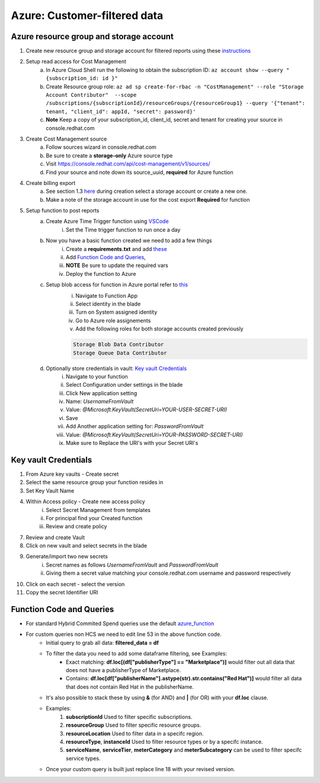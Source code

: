 
=============================
Azure: Customer-filtered data
=============================


Azure resource group and storage account
========================================

1. Create new resource group and storage account for filtered reports using these `instructions <https://learn.microsoft.com/en-us/azure/storage/common/storage-account-create?tabs=azure-portal>`_

2. Setup read access for Cost Management
    a. In Azure Cloud Shell run the following to obtain the subscription ID: ``az account show --query "{subscription_id: id }"``
    b. Create Resource group role: ``az ad sp create-for-rbac -n "CostManagement" --role "Storage Account Contributor"  --scope /subscriptions/{subscriptionId}/resourceGroups/{resourceGroup1} --query '{"tenant": tenant, "client_id": appId, "secret": password}'``
    c. **Note** Keep a copy of your subscription_id, client_id, secret and tenant for creating your source in console.redhat.com

3. Create Cost Management source
    a. Follow sources wizard in console.redhat.com
    b. Be sure to create a **storage-only** Azure source type
    c. Visit https://console.redhat.com/api/cost-management/v1/sources/
    d. Find your source and note down its source_uuid, **required** for Azure function


4. Create billing export
    a. See section 1.3 `here <https://access.redhat.com/documentation/en-us/cost_management_service/2023/html/adding_a_microsoft_azure_source_to_cost_management/assembly-adding-azure-sources#configuring-an-azure-daily-export-schedule_adding-an-azure-source>`_ during creation select a storage account or create a new one.
    b. Make a note of the storage account in use for the cost export **Required** for function


5. Setup function to post reports
    a. Create Azure Time Trigger function using `VSCode <https://learn.microsoft.com/en-us/azure/azure-functions/create-first-function-vs-code-python?pivots=python-mode-configuration>`_
        i. Set the Time trigger function to run once a day

    b. Now you have a basic function created we need to add a few things
        i. Create a **requirements.txt** and add `these <https://github.com/project-koku/koku-data-selector/blob/main/docs/azure/scripts/requirements.txt>`_
        ii. Add `Function Code and Queries`_,
        iii. **NOTE** Be sure to update the required vars
        iv. Deploy the function to Azure

    c. Setup blob access for function in Azure portal refer to `this <https://learn.microsoft.com/en-us/samples/azure-samples/functions-storage-managed-identity/using-managed-identity-between-azure-functions-and-azure-storage/>`_
        i. Navigate to Function App
        ii. Select identity in the blade
        iii. Turn on System assigned identity
        iv. Go to Azure role assignements
        v. Add the following roles for both storage accounts created previously  

        .. code-block::

            Storage Blob Data Contributor
            Storage Queue Data Contributor

    d. Optionally store credentials in vault: `Key vault Credentials`_
        i. Navigate to your function
        ii. Select Configuration under settings in the blade
        iii. Click New application setting
        iv. Name: *UsernameFromVault*
        v. Value: *@Microsoft.KeyVault(SecretUri=YOUR-USER-SECRET-URI)*
        vi. Save
        vii. Add Another application setting for: *PasswordFromVault*
        viii. Value: *@Microsoft.KeyVault(SecretUri=YOUR-PASSWORD-SECRET-URI)*
        ix. Make sure to Replace the URI's with your Secret URI's 

Key vault Credentials
=====================

1. From Azure key vaults - Create secret
2. Select the same resource group your function resides in
3. Set Key Vault Name
4. Within Access policy - Create new access policy
    i. Select Secret Management from templates
    ii. For principal find your Created function
    iii. Review and create policy

7. Review and create Vault
8. Click on new vault and select secrets in the blade
9. Generate/import two new secrets
    i. Secret names as follows *UsernameFromVault* and *PasswordFromVault*
    ii. Giving them a secret value matching your console.redhat.com username and password respectively

10. Click on each secret - select the version
11. Copy the secret Identifier URI


Function Code and Queries
=========================
* For standard Hybrid Commited Spend queries use the default `azure_function <https://github.com/project-koku/koku-data-selector/blob/main/docs/azure/scripts/azure-function.txt>`_
* For custom queries non HCS we need to edit line 53 in the above function code.
    * Initial query to grab all data: **filtered_data = df**
    * To filter the data you need to add some dataframe filtering, see Examples:
        * Exact matching: **df.loc[(df["publisherType"] == "Marketplace")]** would filter out all data that does not have a publisherType of Marketplace.
        * Contains: **df.loc[df["publisherName"].astype(str).str.contains("Red Hat")]** would filter all data that does not contain Red Hat in the publisherName.
    * It's also possible to stack these by using **&** (for AND) and **|** (for OR) with your **df.loc** clause.
    * Examples:
        1. **subscriptionId** Used to filter specific subscriptions.
        2. **resourceGroup** Used to filter specific resource groups.
        3. **resourceLocation** Used to filter data in a specifc region.
        4. **resourceType**, **instanceId** Used to filter resource types or by a specifc instance.
        5. **serviceName**, **serviceTier**, **meterCategory** and **meterSubcategory** can be used to filter specifc service types.
    * Once your custom query is built just replace line 18 with your revised version.
